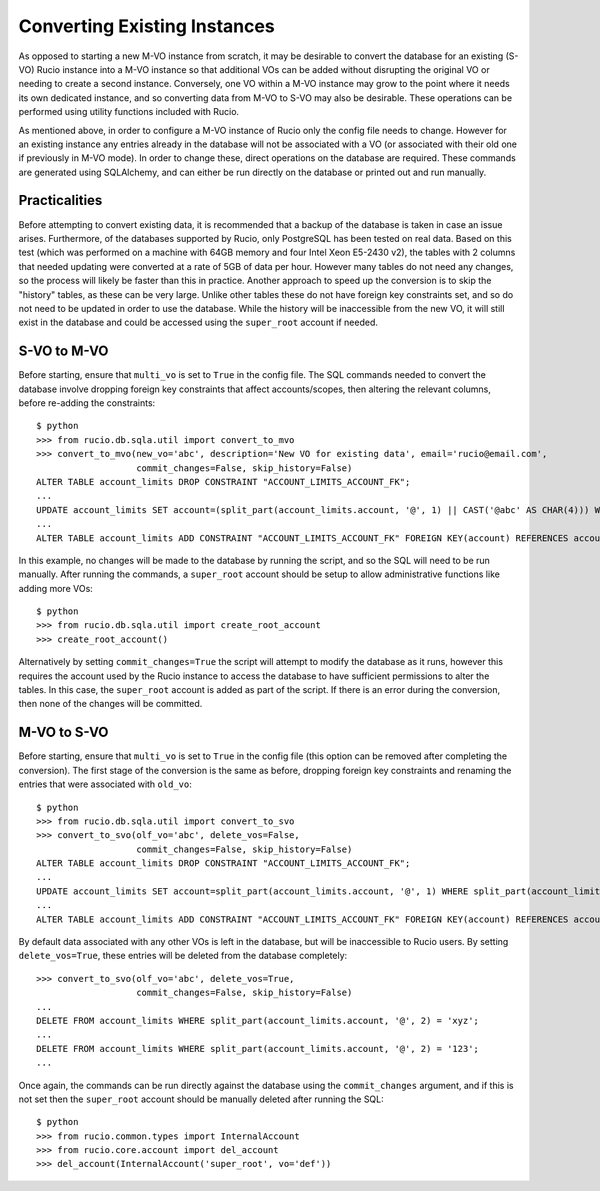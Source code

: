 Converting Existing Instances
^^^^^^^^^^^^^^^^^^^^^^^^^^^^^

As opposed to starting a new M-VO instance from scratch, it may be desirable to
convert the database for an existing (S-VO) Rucio instance into a M-VO instance
so that additional VOs can be added without disrupting the original VO or
needing to create a second instance. Conversely, one VO within a M-VO instance may
grow to the point where it needs its own dedicated instance, and so converting
data from M-VO to S-VO may also be desirable. These operations can be performed
using utility functions included with Rucio.

As mentioned above, in order to configure a M-VO instance of Rucio only the
config file needs to change. However for an existing instance any entries already
in the database will not be associated with a VO (or associated with their old
one if previously in M-VO mode). In order to change these, direct operations on
the database are required. These commands are generated using SQLAlchemy, and
can either be run directly on the database or printed out and run manually.

Practicalities
--------------

Before attempting to convert existing data, it is recommended that a backup of
the database is taken in case an issue arises. Furthermore, of the databases
supported by Rucio, only PostgreSQL has been tested on real data. Based on this
test (which was performed on a machine with 64GB memory and four Intel Xeon E5-2430 v2),
the tables with 2 columns that needed updating were converted at a rate of 5GB
of data per hour. However many tables do not need any changes, so the process
will likely be faster than this in practice. Another approach to speed up the
conversion is to skip the "history" tables, as these can be very large. Unlike
other tables these do not have foreign key constraints set, and so do not need
to be updated in order to use the database. While the history will be
inaccessible from the new VO, it will still exist in the database and could be
accessed using the ``super_root`` account if needed.

S-VO to M-VO
------------

Before starting, ensure that ``multi_vo`` is set to ``True`` in the config file.
The SQL commands needed to convert the database involve dropping foreign key
constraints that affect accounts/scopes, then altering the relevant columns,
before re-adding the constraints::

  $ python
  >>> from rucio.db.sqla.util import convert_to_mvo
  >>> convert_to_mvo(new_vo='abc', description='New VO for existing data', email='rucio@email.com',
                     commit_changes=False, skip_history=False)
  ALTER TABLE account_limits DROP CONSTRAINT "ACCOUNT_LIMITS_ACCOUNT_FK";
  ...
  UPDATE account_limits SET account=(split_part(account_limits.account, '@', 1) || CAST('@abc' AS CHAR(4))) WHERE split_part(account_limits.account, '@', 2) = '';
  ...
  ALTER TABLE account_limits ADD CONSTRAINT "ACCOUNT_LIMITS_ACCOUNT_FK" FOREIGN KEY(account) REFERENCES accounts (account);

In this example, no changes will be made to the database by running the script,
and so the SQL will need to be run manually. After running the commands, a 
``super_root`` account should be setup to allow administrative functions like
adding more VOs::

  $ python
  >>> from rucio.db.sqla.util import create_root_account
  >>> create_root_account()

Alternatively by setting ``commit_changes=True`` the script will attempt to
modify the database as it runs, however this requires the account used by the
Rucio instance to access the database to have sufficient permissions to alter
the tables. In this case, the ``super_root`` account is added as part of the
script. If there is an error during the conversion, then none of the changes
will be committed.

M-VO to S-VO
------------

Before starting, ensure that ``multi_vo`` is set to ``True`` in the config file
(this option can be removed after completing the conversion). The first stage
of the conversion is the same as before, dropping foreign key constraints and
renaming the entries that were associated with ``old_vo``::

  $ python
  >>> from rucio.db.sqla.util import convert_to_svo
  >>> convert_to_svo(olf_vo='abc', delete_vos=False,
                     commit_changes=False, skip_history=False)
  ALTER TABLE account_limits DROP CONSTRAINT "ACCOUNT_LIMITS_ACCOUNT_FK";
  ...
  UPDATE account_limits SET account=split_part(account_limits.account, '@', 1) WHERE split_part(account_limits.account, '@', 2) = 'abc';
  ...
  ALTER TABLE account_limits ADD CONSTRAINT "ACCOUNT_LIMITS_ACCOUNT_FK" FOREIGN KEY(account) REFERENCES accounts (account);

By default data associated with any other VOs is left in the database, but will be
inaccessible to Rucio users. By setting ``delete_vos=True``, these entries will
be deleted from the database completely::

  >>> convert_to_svo(olf_vo='abc', delete_vos=True,
                     commit_changes=False, skip_history=False)
  ...
  DELETE FROM account_limits WHERE split_part(account_limits.account, '@', 2) = 'xyz';
  ...
  DELETE FROM account_limits WHERE split_part(account_limits.account, '@', 2) = '123';
  ...

Once again, the commands can be run directly against the database using the
``commit_changes`` argument, and if this is not set then the ``super_root``
account should be manually deleted after running the SQL::

  $ python
  >>> from rucio.common.types import InternalAccount
  >>> from rucio.core.account import del_account
  >>> del_account(InternalAccount('super_root', vo='def'))